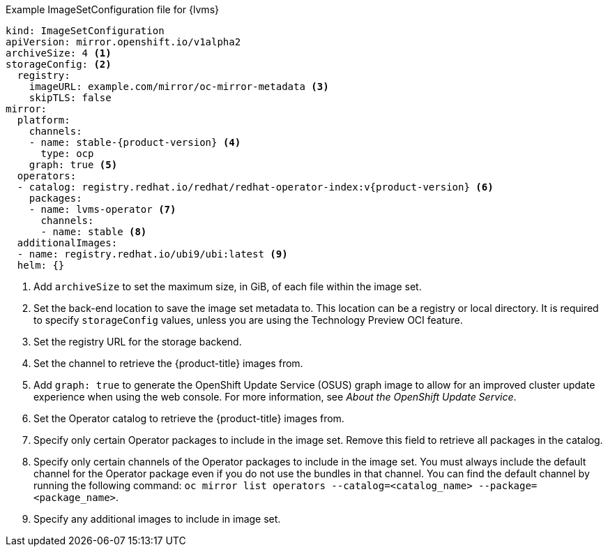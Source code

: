 :_mod-docs-content-type: SNIPPET
.Example ImageSetConfiguration file for {lvms}
[source,yaml,subs="attributes+"]
----
kind: ImageSetConfiguration
apiVersion: mirror.openshift.io/v1alpha2
archiveSize: 4 <1>
storageConfig: <2>
  registry:
    imageURL: example.com/mirror/oc-mirror-metadata <3>
    skipTLS: false
mirror:
  platform:
    channels:
    - name: stable-{product-version} <4>
      type: ocp
    graph: true <5>
  operators:
  - catalog: registry.redhat.io/redhat/redhat-operator-index:v{product-version} <6>
    packages:
    - name: lvms-operator <7>
      channels:
      - name: stable <8>
  additionalImages:
  - name: registry.redhat.io/ubi9/ubi:latest <9>
  helm: {}
----
<1> Add `archiveSize` to set the maximum size, in GiB, of each file within the image set.
<2> Set the back-end location to save the image set metadata to. This location can be a registry or local directory. It is required to specify `storageConfig` values, unless you are using the Technology Preview OCI feature.
<3> Set the registry URL for the storage backend.
<4> Set the channel to retrieve the {product-title} images from.
<5> Add `graph: true` to generate the OpenShift Update Service (OSUS) graph image to allow for an improved cluster update experience when using the web console. For more information, see _About the OpenShift Update Service_.
<6> Set the Operator catalog to retrieve the {product-title} images from.
<7> Specify only certain Operator packages to include in the image set. Remove this field to retrieve all packages in the catalog.
<8> Specify only certain channels of the Operator packages to include in the image set. You must always include the default channel for the Operator package even if you do not use the bundles in that channel. You can find the default channel by running the following command: `oc mirror list operators --catalog=<catalog_name> --package=<package_name>`.
<9> Specify any additional images to include in image set.
